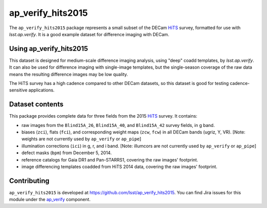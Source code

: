 .. _ap_verify_hits2015-package:

##################
ap_verify_hits2015
##################

The ``ap_verify_hits2015`` package represents a small subset of the DECam `HiTS`_ survey, formatted for use with `lsst.ap.verify`.
It is a good example dataset for difference imaging with DECam.

.. _HiTS: https://doi.org/10.3847/0004-637X/832/2/155

.. _ap_verify_hits2015-using:

Using ap_verify_hits2015
========================

This dataset is designed for medium-scale difference imaging analysis, using "deep" coadd templates, by `lsst.ap.verify`.
It can also be used for difference imaging with single-image templates, but the single-season coverage of the raw data means the resulting difference images may be low quality.

The HiTS survey has a high cadence compared to other DECam datasets, so this dataset is good for testing cadence-sensitive applications.

.. _ap_verify_hits2015-contents:

Dataset contents
================

This package provides complete data for three fields from the 2015 `HiTS`_ survey.
It contains:

* raw images from the ``Blind15A_26``, ``Blind15A_40``, and ``Blind15A_42`` survey fields, in g band.
* biases (``zci``), flats (``fci``), and corresponding weight maps (``zcw``, ``fcw``) in all DECam bands (ugriz, Y, VR). [Note: weights are not currently used by ``ap_verify`` or ``ap_pipe``]
* illumination corrections (``ici``) in g, r, and i band. [Note: illumcors are not currently used by ``ap_verify`` or ``ap_pipe``]
* defect masks (``bpm``) from December 5, 2014.
* reference catalogs for Gaia DR1 and Pan-STARRS1, covering the raw images' footprint.
* image differencing templates coadded from HiTS 2014 data, covering the raw images' footprint.

.. _ap_verify_hits2015-contributing:

Contributing
============

``ap_verify_hits2015`` is developed at https://github.com/lsst/ap_verify_hits2015.
You can find Jira issues for this module under the `ap_verify <https://jira.lsstcorp.org/issues/?jql=project%20%3D%20DM%20AND%20component%20%3D%20ap_verify%20AND%20text~"hits2015">`_ component.

.. If there are topics related to developing this module (rather than using it), link to this from a toctree placed here.

.. .. toctree::
..    :maxdepth: 1
